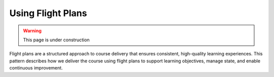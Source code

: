 .. _flight-plan-delivery-pattern:

==================
Using Flight Plans
==================

.. tags:: flight plans, facilitation, production, learning, continuous improvement

.. warning:: 
    This page is under construction

Flight plans are a structured approach to course delivery that ensures consistent, 
high-quality learning experiences. This pattern describes how we deliver the course 
using flight plans to support learning objectives, manage state, and enable 
continuous improvement.

.. todo::

   - as we do this more and more, we realise it doesn't matter what happened in the session
   - follow the patterns and it'll be fine 
   - we don't need to document every single thing that happens in the session 
